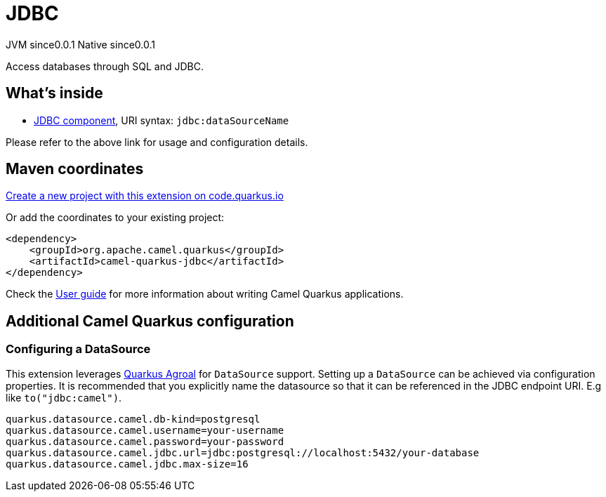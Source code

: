 // Do not edit directly!
// This file was generated by camel-quarkus-maven-plugin:update-extension-doc-page
= JDBC
:page-aliases: extensions/jdbc.adoc
:linkattrs:
:cq-artifact-id: camel-quarkus-jdbc
:cq-native-supported: true
:cq-status: Stable
:cq-status-deprecation: Stable
:cq-description: Access databases through SQL and JDBC.
:cq-deprecated: false
:cq-jvm-since: 0.0.1
:cq-native-since: 0.0.1

[.badges]
[.badge-key]##JVM since##[.badge-supported]##0.0.1## [.badge-key]##Native since##[.badge-supported]##0.0.1##

Access databases through SQL and JDBC.

== What's inside

* xref:{cq-camel-components}::jdbc-component.adoc[JDBC component], URI syntax: `jdbc:dataSourceName`

Please refer to the above link for usage and configuration details.

== Maven coordinates

https://code.quarkus.io/?extension-search=camel-quarkus-jdbc[Create a new project with this extension on code.quarkus.io, window="_blank"]

Or add the coordinates to your existing project:

[source,xml]
----
<dependency>
    <groupId>org.apache.camel.quarkus</groupId>
    <artifactId>camel-quarkus-jdbc</artifactId>
</dependency>
----

Check the xref:user-guide/index.adoc[User guide] for more information about writing Camel Quarkus applications.

== Additional Camel Quarkus configuration

=== Configuring a DataSource

This extension leverages https://quarkus.io/guides/datasource[Quarkus Agroal] for `DataSource` support. Setting up a `DataSource` can be achieved via configuration properties.
It is recommended that you explicitly name the datasource so that it can be referenced in the JDBC endpoint URI. E.g like `to("jdbc:camel")`.

[source,properties]
----
quarkus.datasource.camel.db-kind=postgresql
quarkus.datasource.camel.username=your-username
quarkus.datasource.camel.password=your-password
quarkus.datasource.camel.jdbc.url=jdbc:postgresql://localhost:5432/your-database
quarkus.datasource.camel.jdbc.max-size=16
----

